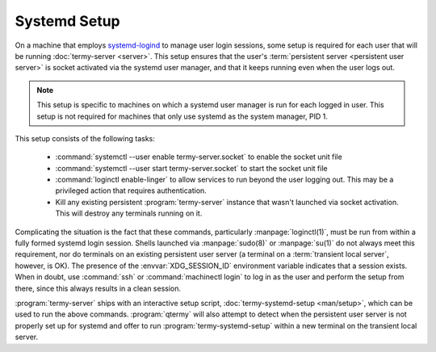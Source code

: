 .. Copyright © 2018 TermySequence LLC
.. SPDX-License-Identifier: CC-BY-SA-4.0

Systemd Setup
=============

On a machine that employs `systemd-logind <https://www.freedesktop.org/software/systemd/man/systemd-logind.service.html>`_ to manage user login sessions, some setup is required for each user that will be running :doc:`termy-server <server>`. This setup ensures that the user's :term:`persistent server <persistent user server>` is socket activated via the systemd user manager, and that it keeps running even when the user logs out.

.. note:: This setup is specific to machines on which a systemd user manager is run for each logged in user. This setup is not required for machines that only use systemd as the system manager, PID 1.

This setup consists of the following tasks:

  * :command:`systemctl --user enable termy-server.socket` to enable the socket unit file
  * :command:`systemctl --user start termy-server.socket` to start the socket unit file
  * :command:`loginctl enable-linger` to allow services to run beyond the user logging out. This may be a privileged action that requires authentication.
  * Kill any existing persistent :program:`termy-server` instance that wasn't launched via socket activation. This will destroy any terminals running on it.

Complicating the situation is the fact that these commands, particularly :manpage:`loginctl(1)`, must be run from within a fully formed systemd login session. Shells launched via :manpage:`sudo(8)` or :manpage:`su(1)` do not always meet this requirement, nor do terminals on an existing persistent user server (a terminal on a :term:`transient local server`, however, is OK). The presence of the :envvar:`XDG_SESSION_ID` environment variable indicates that a session exists. When in doubt, use :command:`ssh` or :command:`machinectl login` to log in as the user and perform the setup from there, since this always results in a clean session.

:program:`termy-server` ships with an interactive setup script, :doc:`termy-systemd-setup <man/setup>`, which can be used to run the above commands. :program:`qtermy` will also attempt to detect when the persistent user server is not properly set up for systemd and offer to run :program:`termy-systemd-setup` within a new terminal on the transient local server.
